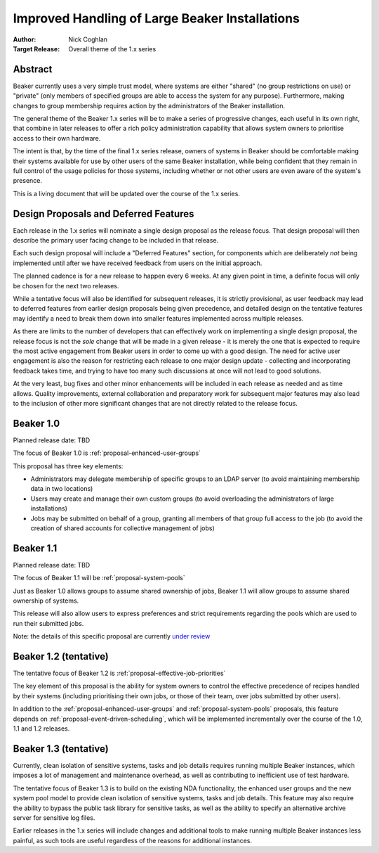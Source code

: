 .. _proposal-handling-large-installations:

Improved Handling of Large Beaker Installations
===============================================

:Author: Nick Coghlan
:Target Release: Overall theme of the 1.x series


Abstract
--------

Beaker currently uses a very simple trust model, where systems are
either "shared" (no group restrictions on use) or "private" (only
members of specified groups are able to access the system for any
purpose). Furthermore, making changes to group membership requires
action by the administrators of the Beaker installation.

The general theme of the Beaker 1.x series will be to make a series of
progressive changes, each useful in its own right, that combine in later
releases to offer a rich policy administration capability that allows
system owners to prioritise access to their own hardware.

The intent is that, by the time of the final 1.x series release, owners
of systems in Beaker should be comfortable making their systems available
for use by other users of the same Beaker installation, while being
confident that they remain in full control of the usage policies for those
systems, including whether or not other users are even aware of the
system's presence.

This is a living document that will be updated over the course of the
1.x series.


Design Proposals and Deferred Features
--------------------------------------

Each release in the 1.x series will nominate a single design
proposal as the release focus. That design proposal will then
describe the primary user facing change to be included in that release.

Each such design proposal will include a "Deferred Features" section,
for components which are deliberately *not* being implemented until after
we have received feedback from users on the initial approach.

The planned cadence is for a new release to happen every 6 weeks. At any
given point in time, a definite focus will only be chosen for the next
two releases.

While a tentative focus will also be identified for subsequent releases,
it is strictly provisional, as user feedback may lead to deferred features
from earlier design proposals being given precedence, and detailed design
on the tentative features may identify a need to break them down into
smaller features implemented across multiple releases.

As there are limits to the number of developers that can effectively work
on implementing a single design proposal, the release focus is not the
*sole* change that will be made in a given release - it is merely the one
that is expected to require the most active engagement from Beaker users
in order to come up with a good design. The need for active user
engagement is also the reason for restricting each release to one major
design update - collecting and incorporating feedback takes time, and
trying to have too many such discussions at once will not lead to good
solutions.

At the very least, bug fixes and other minor enhancements will be
included in each release as needed and as time allows. Quality
improvements, external collaboration and preparatory work for subsequent
major features may also lead to the inclusion of other more significant
changes that are not directly related to the release focus.


Beaker 1.0
----------

Planned release date: TBD

The focus of Beaker 1.0 is :ref:`proposal-enhanced-user-groups`

This proposal has three key elements:

* Administrators may delegate membership of specific groups to an
  LDAP server (to avoid maintaining membership data in two locations)
* Users may create and manage their own custom groups (to avoid overloading
  the administrators of large installations)
* Jobs may be submitted on behalf of a group, granting all members of that
  group full access to the job (to avoid the creation of shared accounts
  for collective management of jobs)


Beaker 1.1
----------

Planned release date: TBD

The focus of Beaker 1.1 will be :ref:`proposal-system-pools`

Just as Beaker 1.0 allows groups to assume shared ownership of jobs,
Beaker 1.1 will allow groups to assume shared ownership of systems.

This release will also allow users to express preferences and strict
requirements regarding the pools which are used to run their submitted
jobs.

Note: the details of this specific proposal are currently `under review`__

.. __: https://lists.fedorahosted.org/pipermail/beaker-devel/2013-February/000445.html


Beaker 1.2 (tentative)
----------------------

The tentative focus of Beaker 1.2 is :ref:`proposal-effective-job-priorities`

The key element of this proposal is the ability for system owners to control
the effective precedence of recipes handled by their systems (including
prioritising their own jobs, or those of their team, over jobs submitted
by other users).

In addition to the :ref:`proposal-enhanced-user-groups` and
:ref:`proposal-system-pools` proposals, this feature depends on
:ref:`proposal-event-driven-scheduling`, which will be implemented
incrementally over the course of the 1.0, 1.1 and 1.2 releases.


Beaker 1.3 (tentative)
----------------------

Currently, clean isolation of sensitive systems, tasks and job details
requires running multiple Beaker instances, which imposes a lot of
management and maintenance overhead, as well as contributing to
inefficient use of test hardware.

The tentative focus of Beaker 1.3 is to build on the existing NDA
functionality, the enhanced user groups and the new system pool model to
provide clean isolation of sensitive systems, tasks and job details. This
feature may also require the ability to bypass the public task library for
sensitive tasks, as well as the ability to specify an alternative
archive server for sensitive log files.

Earlier releases in the 1.x series will include changes and additional
tools to make running multiple Beaker instances less painful, as such tools
are useful regardless of the reasons for additional instances.
